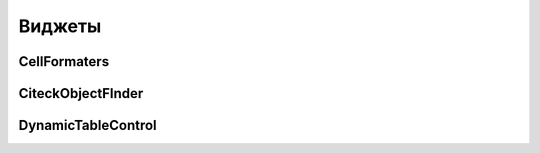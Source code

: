 =======
Виджеты
=======

CellFormaters
--------------

CiteckObjectFInder
-------------------

DynamicTableControl
--------------------